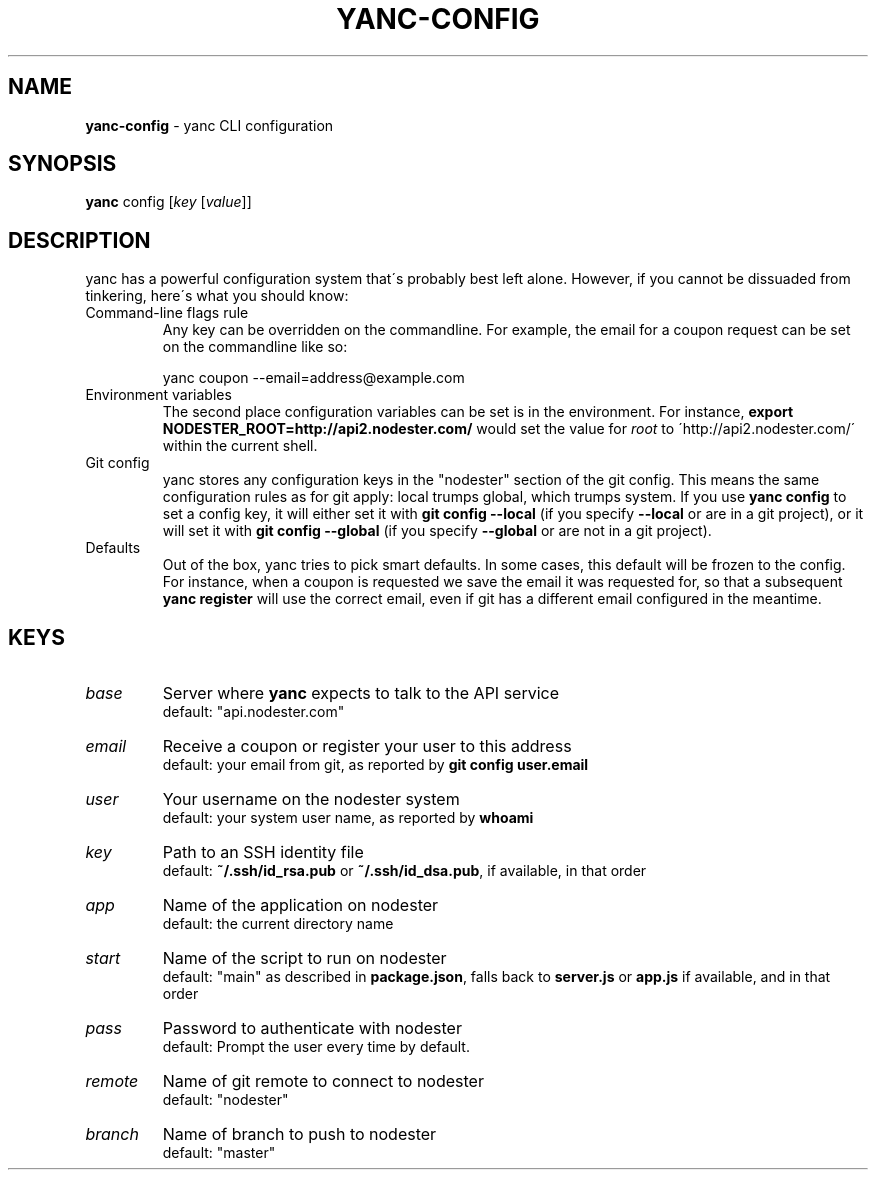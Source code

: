 .\" generated with Ronn/v0.7.3
.\" http://github.com/rtomayko/ronn/tree/0.7.3
.
.TH "YANC\-CONFIG" "1" "February 2011" "" ""
.
.SH "NAME"
\fByanc\-config\fR \- yanc CLI configuration
.
.SH "SYNOPSIS"
\fByanc\fR config [\fIkey\fR [\fIvalue\fR]]
.
.SH "DESCRIPTION"
yanc has a powerful configuration system that\'s probably best left alone\. However, if you cannot be dissuaded from tinkering, here\'s what you should know:
.
.TP
Command\-line flags rule
Any key can be overridden on the commandline\. For example, the email for a coupon request can be set on the commandline like so:
.
.IP
yanc coupon \-\-email=address@example\.com
.
.TP
Environment variables
The second place configuration variables can be set is in the environment\. For instance, \fBexport NODESTER_ROOT=http://api2\.nodester\.com/\fR would set the value for \fIroot\fR to \'http://api2\.nodester\.com/\' within the current shell\.
.
.TP
Git config
yanc stores any configuration keys in the "nodester" section of the git config\. This means the same configuration rules as for git apply: local trumps global, which trumps system\. If you use \fByanc config\fR to set a config key, it will either set it with \fBgit config \-\-local\fR (if you specify \fB\-\-local\fR or are in a git project), or it will set it with \fBgit config \-\-global\fR (if you specify \fB\-\-global\fR or are not in a git project)\.
.
.TP
Defaults
Out of the box, yanc tries to pick smart defaults\. In some cases, this default will be frozen to the config\. For instance, when a coupon is requested we save the email it was requested for, so that a subsequent \fByanc register\fR will use the correct email, even if git has a different email configured in the meantime\.
.
.SH "KEYS"
.
.TP
\fIbase\fR
Server where \fByanc\fR expects to talk to the API service
.
.br
default: "api\.nodester\.com"
.
.TP
\fIemail\fR
Receive a coupon or register your user to this address
.
.br
default: your email from git, as reported by \fBgit config user\.email\fR
.
.TP
\fIuser\fR
Your username on the nodester system
.
.br
default: your system user name, as reported by \fBwhoami\fR
.
.TP
\fIkey\fR
Path to an SSH identity file
.
.br
default: \fB~/\.ssh/id_rsa\.pub\fR or \fB~/\.ssh/id_dsa\.pub\fR, if available, in that order
.
.TP
\fIapp\fR
Name of the application on nodester
.
.br
default: the current directory name
.
.TP
\fIstart\fR
Name of the script to run on nodester
.
.br
default: "main" as described in \fBpackage\.json\fR, falls back to \fBserver\.js\fR or \fBapp\.js\fR if available, and in that order
.
.TP
\fIpass\fR
Password to authenticate with nodester
.
.br
default: Prompt the user every time by default\.
.
.TP
\fIremote\fR
Name of git remote to connect to nodester
.
.br
default: "nodester"
.
.TP
\fIbranch\fR
Name of branch to push to nodester
.
.br
default: "master"

